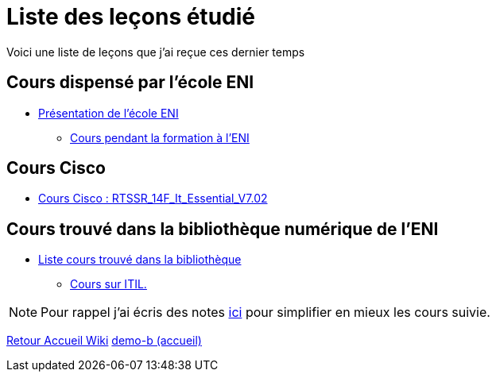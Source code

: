= Liste des leçons étudié

Voici une liste de leçons que j'ai reçue ces dernier temps

== Cours dispensé par l'école ENI

* xref:eni:index.adoc[Présentation de l'école ENI]
** xref:eni:tssr2023/tssr2023.adoc[Cours pendant la formation à l'ENI]

== Cours Cisco

* xref:cisco:index.adoc[Cours Cisco : RTSSR_14F_It_Essential_V7.02]

== Cours trouvé dans la bibliothèque numérique de l'ENI

* xref:eni-training:index.adoc[Liste cours trouvé dans la bibliothèque]
** xref:eni-training:ITIL/itil.adoc[Cours sur ITIL.]

NOTE: Pour rappel j'ai écris des notes xref:notes:ROOT:index.adoc[ici] pour simplifier en mieux les cours suivie.

xref:wiki:ROOT:index.adoc[Retour Accueil Wiki]
xref:component-b:ROOT:index.adoc[demo-b (accueil)]